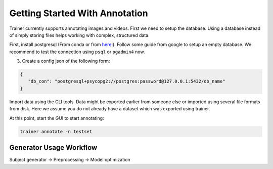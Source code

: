 ===============================
Getting Started With Annotation
===============================

Trainer currently supports annotating images and videos.
First we need to setup the database.
Using a database instead of simply storing files helps working with complex, structured data.

First, install postgresql (From conda or from `here: <https://www.enterprisedb.com/downloads/postgres-postgresql-downloads>`_).
Follow some guide from google to setup an empty database.
We recommend to test the connection using ``psql`` or ``pgadmin4`` now.

3) Create a config json of the following form:

.. code-block:: json

    {
       "db_con": "postgresql+psycopg2://postgres:password@127.0.0.1:5432/db_name"
    }

Import data using the CLI tools.
Data might be exported earlier from someone else or imported using several file formats from disk.
Here we assume you do not already have a dataset which was exported using trainer.

At this point, start the GUI to start annotating:

.. code-block:: bash

    trainer annotate -n testset

Generator Usage Workflow
------------------------

Subject generator -> Preprocessing -> Model optimization
